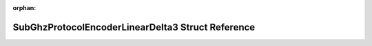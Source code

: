 .. meta::55127d9089625b7d9820eb19056f2401eaea04ba618b7d59b80322e69271e75c61a08027d9724426132c98a1b489d0b791183820fe1ec104c3e170422fc4522c

:orphan:

.. title:: Flipper Zero Firmware: SubGhzProtocolEncoderLinearDelta3 Struct Reference

SubGhzProtocolEncoderLinearDelta3 Struct Reference
==================================================

.. container:: doxygen-content

   
   .. raw:: html
     :file: struct_sub_ghz_protocol_encoder_linear_delta3.html

